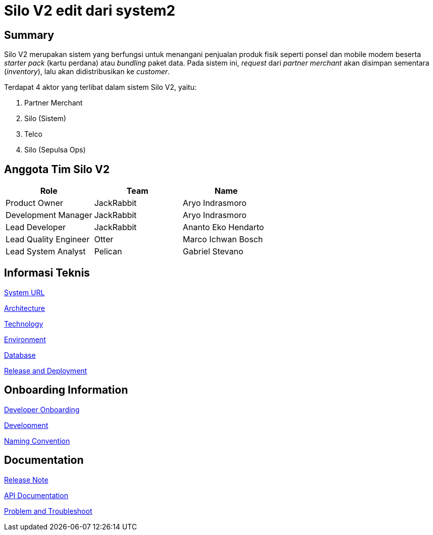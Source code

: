 = Silo V2 edit dari system2

== Summary

Silo V2 merupakan sistem yang berfungsi untuk menangani penjualan produk fisik seperti ponsel dan mobile modem beserta _starter pack_ (kartu perdana) atau _bundling_ paket data.
Pada sistem ini, _request_ dari _partner merchant_ akan disimpan sementara (_inventory_), lalu akan didistribusikan ke _customer_.

Terdapat 4 aktor yang terlibat dalam sistem Silo V2, yaitu:

. Partner Merchant
. Silo (Sistem)
. Telco
. Silo (Sepulsa Ops)

== Anggota Tim Silo V2

|===
| *Role* | *Team* | *Name*

| Product Owner
| JackRabbit
| Aryo Indrasmoro

| Development Manager
| JackRabbit
| Aryo Indrasmoro

| Lead Developer
| JackRabbit
| Ananto Eko Hendarto

| Lead Quality Engineer
| Otter
| Marco Ichwan Bosch

| Lead System Analyst
| Pelican
| Gabriel Stevano
|===

== Informasi Teknis

<<Silo-V2/system-url-silov2.adoc#, System URL>>

<<Silo-V2/arsitektur-silov2.adoc#, Architecture>>

<<Silo-V2/technology-silov2.adoc#, Technology>>

<<Silo-V2/environment-silov2.adoc#, Environment>>

<<Silo-V2/database-documentation-silov2.adoc#, Database>>

<<Silo-V2/release-deployment-silov2.adoc#, Release and Deployment>>

== Onboarding Information

<<Silo-V2/developer-onboarding-silov2.adoc#, Developer Onboarding>>

<<Silo-V2/development-silov2.adoc#, Development>>

<<Silo-V2/convention-silov2.adoc#, Naming Convention>>

== Documentation

https://github.com/sepulsa/silo2/releases[Release Note]

https://silo.sumpahpalapa.com/admin/apidoc[API Documentation]

<<Silo-V2/problem-and-troubleshoot-silov2.adoc#, Problem and Troubleshoot>>
